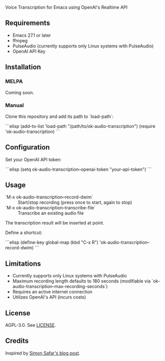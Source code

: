 Voice Transcription for Emacs using OpenAI's Realtime API

** Requirements

- Emacs 27.1 or later
- ffmpeg
- PulseAudio (currently supports only Linux systems with PulseAudio)
- OpenAI API Key

** Installation

*** MELPA
Coming soon.

*** Manual
Clone this repository and add its path to `load-path`:

```elisp
(add-to-list 'load-path "/path/to/ok-audio-transcription")
(require 'ok-audio-transcription)
```

** Configuration

Set your OpenAI API token:

```elisp
(setq ok-audio-transcription--openai-token "your-api-token")
```

** Usage

- `M-x ok-audio-transcription--record-dwim` :: Start/stop recording (press once to start, again to stop)
- `M-x ok-audio-transcription--transcribe-file` :: Transcribe an existing audio file

The transcription result will be inserted at point.

Define a shortcut:

```elisp
(define-key global-map (kbd "C-x R") 'ok-audio-transcription--record-dwim)
```

** Limitations

- Currently supports only Linux systems with PulseAudio
- Maximum recording length defaults to 180 seconds (modifiable via `ok-audio-transcription--max-recording-seconds`)
- Requires an active internet connection
- Utilizes OpenAI's API (incurs costs)

** License

AGPL-3.0. See [[file:LICENSE][LICENSE]].

** Credits

Inspired by [[https://simonsafar.com/2024/whisper/][Simon Safar's blog post]].
